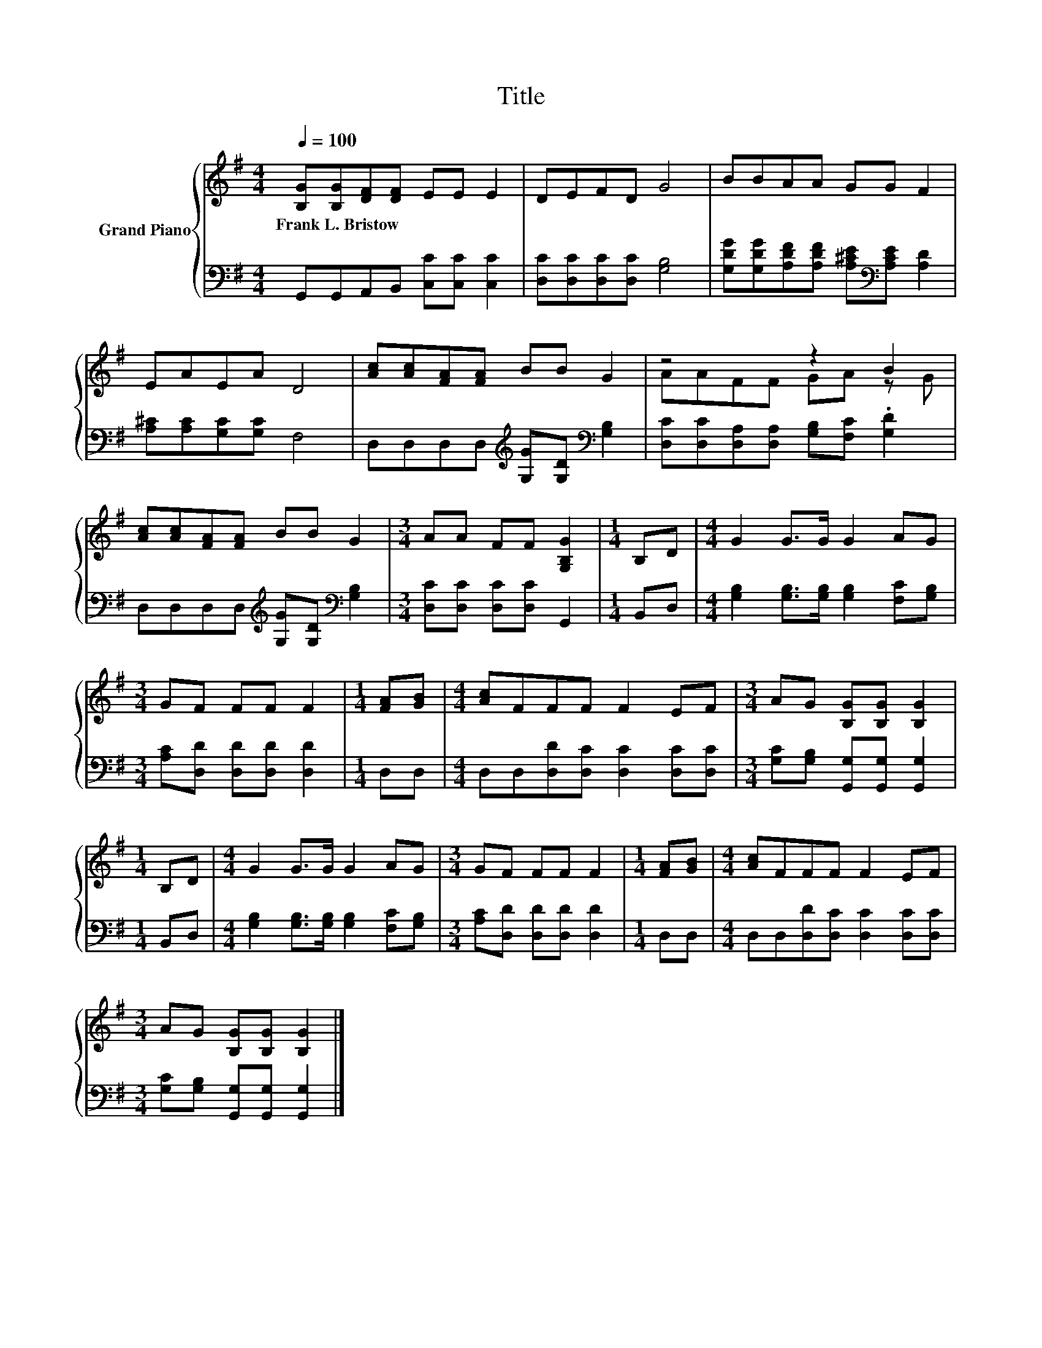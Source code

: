 X:1
T:Title
%%score { ( 1 3 ) | 2 }
L:1/8
Q:1/4=100
M:4/4
K:G
V:1 treble nm="Grand Piano"
V:3 treble 
V:2 bass 
V:1
 [B,G][B,G][DF][DF] EE E2 | DEFD G4 | BBAA GG F2 | EAEA D4 | [Ac][Ac][FA][FA] BB G2 | z4 z2 B2 | %6
w: Frank~L.~Bristow * * * * * *||||||
 [Ac][Ac][FA][FA] BB G2 |[M:3/4] AA FF [G,B,G]2 |[M:1/4] B,D |[M:4/4] G2 G>G G2 AG | %10
w: ||||
[M:3/4] GF FF F2 |[M:1/4] [FA][GB] |[M:4/4] [Ac]FFF F2 EF |[M:3/4] AG [B,G][B,G] [B,G]2 | %14
w: ||||
[M:1/4] B,D |[M:4/4] G2 G>G G2 AG |[M:3/4] GF FF F2 |[M:1/4] [FA][GB] |[M:4/4] [Ac]FFF F2 EF | %19
w: |||||
[M:3/4] AG [B,G][B,G] [B,G]2 |] %20
w: |
V:2
 G,,G,,A,,B,, [C,C][C,C] [C,C]2 | [D,C][D,C][D,C][D,C] [G,B,]4 | %2
 [G,DG][G,DG][A,DF][A,DF] [A,^CE][K:bass][A,CE] [A,D]2 | [A,^C][A,C][G,C][G,C] F,4 | %4
 D,D,D,D,[K:treble] [G,G][G,D][K:bass] [G,B,]2 | [D,C][D,C][D,A,][D,A,] [G,B,][F,C] .[G,D]2 | %6
 D,D,D,D,[K:treble] [G,G][G,D][K:bass] [G,B,]2 |[M:3/4] [D,C][D,C] [D,C][D,C] G,,2 |[M:1/4] B,,D, | %9
[M:4/4] [G,B,]2 [G,B,]>[G,B,] [G,B,]2 [F,C][G,B,] |[M:3/4] [A,C][D,D] [D,D][D,D] [D,D]2 | %11
[M:1/4] D,D, |[M:4/4] D,D,[D,D][D,C] [D,C]2 [D,C][D,C] | %13
[M:3/4] [G,C][G,B,] [G,,G,][G,,G,] [G,,G,]2 |[M:1/4] B,,D, | %15
[M:4/4] [G,B,]2 [G,B,]>[G,B,] [G,B,]2 [F,C][G,B,] |[M:3/4] [A,C][D,D] [D,D][D,D] [D,D]2 | %17
[M:1/4] D,D, |[M:4/4] D,D,[D,D][D,C] [D,C]2 [D,C][D,C] | %19
[M:3/4] [G,C][G,B,] [G,,G,][G,,G,] [G,,G,]2 |] %20
V:3
 x8 | x8 | x8 | x8 | x8 | AAFF GA z G | x8 |[M:3/4] x6 |[M:1/4] x2 |[M:4/4] x8 |[M:3/4] x6 | %11
[M:1/4] x2 |[M:4/4] x8 |[M:3/4] x6 |[M:1/4] x2 |[M:4/4] x8 |[M:3/4] x6 |[M:1/4] x2 |[M:4/4] x8 | %19
[M:3/4] x6 |] %20

